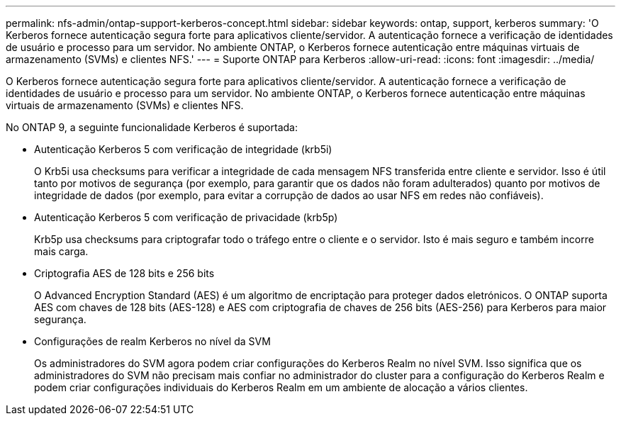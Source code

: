 ---
permalink: nfs-admin/ontap-support-kerberos-concept.html 
sidebar: sidebar 
keywords: ontap, support, kerberos 
summary: 'O Kerberos fornece autenticação segura forte para aplicativos cliente/servidor. A autenticação fornece a verificação de identidades de usuário e processo para um servidor. No ambiente ONTAP, o Kerberos fornece autenticação entre máquinas virtuais de armazenamento (SVMs) e clientes NFS.' 
---
= Suporte ONTAP para Kerberos
:allow-uri-read: 
:icons: font
:imagesdir: ../media/


[role="lead"]
O Kerberos fornece autenticação segura forte para aplicativos cliente/servidor. A autenticação fornece a verificação de identidades de usuário e processo para um servidor. No ambiente ONTAP, o Kerberos fornece autenticação entre máquinas virtuais de armazenamento (SVMs) e clientes NFS.

No ONTAP 9, a seguinte funcionalidade Kerberos é suportada:

* Autenticação Kerberos 5 com verificação de integridade (krb5i)
+
O Krb5i usa checksums para verificar a integridade de cada mensagem NFS transferida entre cliente e servidor. Isso é útil tanto por motivos de segurança (por exemplo, para garantir que os dados não foram adulterados) quanto por motivos de integridade de dados (por exemplo, para evitar a corrupção de dados ao usar NFS em redes não confiáveis).

* Autenticação Kerberos 5 com verificação de privacidade (krb5p)
+
Krb5p usa checksums para criptografar todo o tráfego entre o cliente e o servidor. Isto é mais seguro e também incorre mais carga.

* Criptografia AES de 128 bits e 256 bits
+
O Advanced Encryption Standard (AES) é um algoritmo de encriptação para proteger dados eletrónicos. O ONTAP suporta AES com chaves de 128 bits (AES-128) e AES com criptografia de chaves de 256 bits (AES-256) para Kerberos para maior segurança.

* Configurações de realm Kerberos no nível da SVM
+
Os administradores do SVM agora podem criar configurações do Kerberos Realm no nível SVM. Isso significa que os administradores do SVM não precisam mais confiar no administrador do cluster para a configuração do Kerberos Realm e podem criar configurações individuais do Kerberos Realm em um ambiente de alocação a vários clientes.


